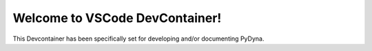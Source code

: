 Welcome to VSCode DevContainer!
===============================

This Devcontainer has been specifically set for developing and/or documenting PyDyna.

